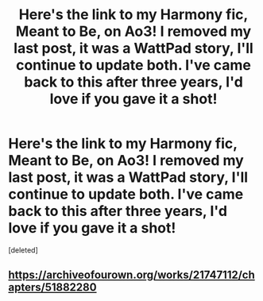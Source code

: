 #+TITLE: Here's the link to my Harmony fic, Meant to Be, on Ao3! I removed my last post, it was a WattPad story, I'll continue to update both. I've came back to this after three years, I'd love if you gave it a shot!

* Here's the link to my Harmony fic, Meant to Be, on Ao3! I removed my last post, it was a WattPad story, I'll continue to update both. I've came back to this after three years, I'd love if you gave it a shot!
:PROPERTIES:
:Score: 3
:DateUnix: 1576002586.0
:DateShort: 2019-Dec-10
:FlairText: Self-Promotion
:END:
[deleted]


** [[https://archiveofourown.org/works/21747112/chapters/51882280]]
:PROPERTIES:
:Author: rb3232
:Score: 1
:DateUnix: 1576002620.0
:DateShort: 2019-Dec-10
:END:
